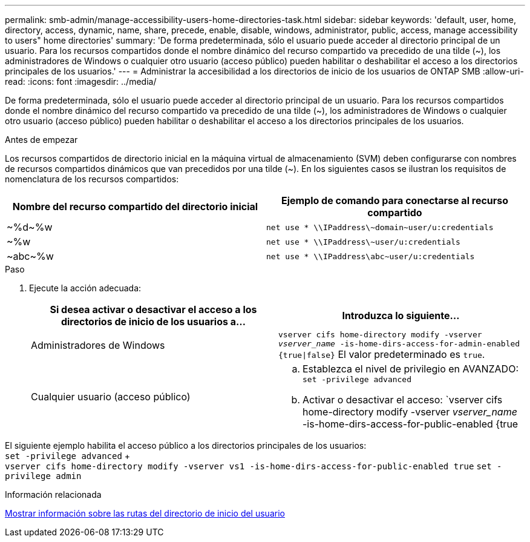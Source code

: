 ---
permalink: smb-admin/manage-accessibility-users-home-directories-task.html 
sidebar: sidebar 
keywords: 'default, user, home, directory, access, dynamic, name, share, precede, enable, disable, windows, administrator, public, access, manage accessibility to users" home directories' 
summary: 'De forma predeterminada, sólo el usuario puede acceder al directorio principal de un usuario. Para los recursos compartidos donde el nombre dinámico del recurso compartido va precedido de una tilde ({tilde}), los administradores de Windows o cualquier otro usuario (acceso público) pueden habilitar o deshabilitar el acceso a los directorios principales de los usuarios.' 
---
= Administrar la accesibilidad a los directorios de inicio de los usuarios de ONTAP SMB
:allow-uri-read: 
:icons: font
:imagesdir: ../media/


[role="lead"]
De forma predeterminada, sólo el usuario puede acceder al directorio principal de un usuario. Para los recursos compartidos donde el nombre dinámico del recurso compartido va precedido de una tilde ({tilde}), los administradores de Windows o cualquier otro usuario (acceso público) pueden habilitar o deshabilitar el acceso a los directorios principales de los usuarios.

.Antes de empezar
Los recursos compartidos de directorio inicial en la máquina virtual de almacenamiento (SVM) deben configurarse con nombres de recursos compartidos dinámicos que van precedidos por una tilde ({tilde}). En los siguientes casos se ilustran los requisitos de nomenclatura de los recursos compartidos:

|===
| Nombre del recurso compartido del directorio inicial | Ejemplo de comando para conectarse al recurso compartido 


 a| 
{tilde}%d{tilde}%w
 a| 
`net use * {backslash}{backslash}IPaddress{backslash}{tilde}domain{tilde}user/u:credentials`



 a| 
{tilde}%w
 a| 
`net use * {backslash}{backslash}IPaddress{backslash}{tilde}user/u:credentials`



 a| 
{tilde}abc{tilde}%w
 a| 
`net use * {backslash}{backslash}IPaddress{backslash}abc{tilde}user/u:credentials`

|===
.Paso
. Ejecute la acción adecuada:
+
|===
| Si desea activar o desactivar el acceso a los directorios de inicio de los usuarios a... | Introduzca lo siguiente... 


| Administradores de Windows | `vserver cifs home-directory modify -vserver _vserver_name_ -is-home-dirs-access-for-admin-enabled {true{vbar}false}` El valor predeterminado es `true`. 


| Cualquier usuario (acceso público)  a| 
.. Establezca el nivel de privilegio en AVANZADO: +
`set -privilege advanced`
.. Activar o desactivar el acceso: `vserver cifs home-directory modify -vserver _vserver_name_ -is-home-dirs-access-for-public-enabled {true|false}` + El valor por defecto es `false`.
.. Vuelva al nivel de privilegio de administrador: +
`set -privilege admin`


|===


El siguiente ejemplo habilita el acceso público a los directorios principales de los usuarios: +
`set -privilege advanced` + +
`vserver cifs home-directory modify -vserver vs1 -is-home-dirs-access-for-public-enabled true`
`set -privilege admin`

.Información relacionada
xref:display-user-home-directory-path-task.adoc[Mostrar información sobre las rutas del directorio de inicio del usuario]

